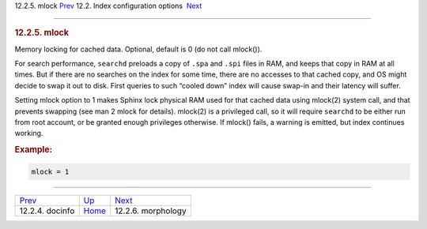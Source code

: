 .. raw:: html

   <div class="navheader">

12.2.5. mlock
`Prev <conf-docinfo.html>`__ 
12.2. Index configuration options
 `Next <conf-morphology.html>`__

--------------

.. raw:: html

   </div>

.. raw:: html

   <div class="sect2">

.. raw:: html

   <div class="titlepage">

.. raw:: html

   <div>

.. raw:: html

   <div>

.. rubric:: 12.2.5. mlock
   :name: mlock
   :class: title

.. raw:: html

   </div>

.. raw:: html

   </div>

.. raw:: html

   </div>

Memory locking for cached data. Optional, default is 0 (do not call
mlock()).

For search performance, ``searchd`` preloads a copy of ``.spa`` and
``.spi`` files in RAM, and keeps that copy in RAM at all times. But if
there are no searches on the index for some time, there are no accesses
to that cached copy, and OS might decide to swap it out to disk. First
queries to such “cooled down” index will cause swap-in and their latency
will suffer.

Setting mlock option to 1 makes Sphinx lock physical RAM used for that
cached data using mlock(2) system call, and that prevents swapping (see
man 2 mlock for details). mlock(2) is a privileged call, so it will
require ``searchd`` to be either run from root account, or be granted
enough privileges otherwise. If mlock() fails, a warning is emitted, but
index continues working.

.. rubric:: Example:
   :name: example

.. code:: programlisting

    mlock = 1

.. raw:: html

   </div>

.. raw:: html

   <div class="navfooter">

--------------

+---------------------------------+---------------------------------+------------------------------------+
| `Prev <conf-docinfo.html>`__    | `Up <confgroup-index.html>`__   |  `Next <conf-morphology.html>`__   |
+---------------------------------+---------------------------------+------------------------------------+
| 12.2.4. docinfo                 | `Home <index.html>`__           |  12.2.6. morphology                |
+---------------------------------+---------------------------------+------------------------------------+

.. raw:: html

   </div>
